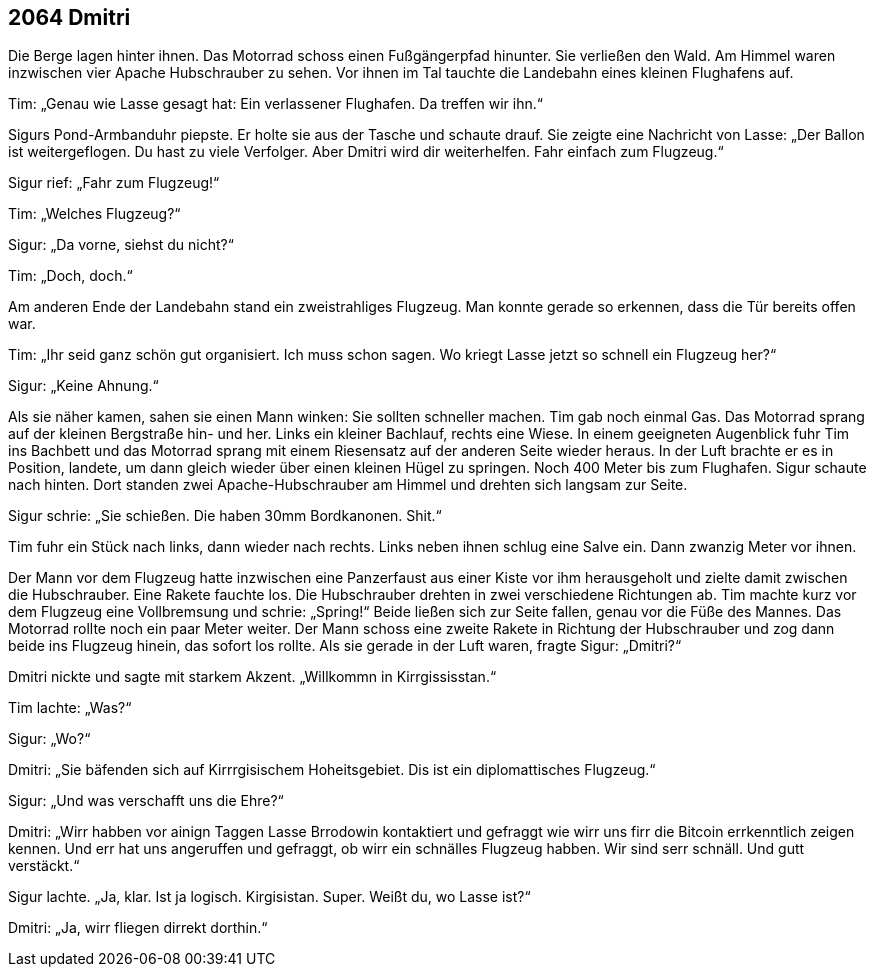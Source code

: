 == [big-number]#2064# Dmitri

[text-caps]#Die Berge lagen# hinter ihnen.
Das Motorrad schoss einen Fußgängerpfad hinunter.
Sie verließen den Wald.
Am Himmel waren inzwischen vier Apache Hubschrauber zu sehen.
Vor ihnen im Tal tauchte die Landebahn eines kleinen Flughafens auf.

Tim: „Genau wie Lasse gesagt hat: Ein verlassener Flughafen.
Da treffen wir ihn.“

Sigurs Pond-Armbanduhr piepste.
Er holte sie aus der Tasche und schaute drauf.
Sie zeigte eine Nachricht von Lasse: „Der Ballon ist weitergeflogen.
Du hast zu viele Verfolger.
Aber Dmitri wird dir weiterhelfen.
Fahr einfach zum Flugzeug.“

Sigur rief: „Fahr zum Flugzeug!“

Tim: „Welches Flugzeug?“

Sigur: „Da vorne, siehst du nicht?“

Tim: „Doch, doch.“

Am anderen Ende der Landebahn stand ein zweistrahliges Flugzeug.
Man konnte gerade so erkennen, dass die Tür bereits offen war.

Tim: „Ihr seid ganz schön gut organisiert.
Ich muss schon sagen.
Wo kriegt Lasse jetzt so schnell ein Flugzeug her?“

Sigur: „Keine Ahnung.“

Als sie näher kamen, sahen sie einen Mann winken: Sie sollten schneller machen.
Tim gab noch einmal Gas.
Das Motorrad sprang auf der kleinen Bergstraße hin- und her.
Links ein kleiner Bachlauf, rechts eine Wiese.
In einem geeigneten Augenblick fuhr Tim ins Bachbett und das Motorrad sprang mit einem Riesensatz auf der anderen Seite wieder heraus.
In der Luft brachte er es in Position, landete, um dann gleich wieder über einen kleinen Hügel zu springen.
Noch 400 Meter bis zum Flughafen.
Sigur schaute nach hinten.
Dort standen zwei Apache-Hubschrauber am Himmel und drehten sich langsam zur Seite.

Sigur schrie: „Sie schießen.
Die haben 30mm Bordkanonen.
Shit.“

Tim fuhr ein Stück nach links, dann wieder nach rechts.
Links neben ihnen schlug eine Salve ein.
Dann zwanzig Meter vor ihnen.

Der Mann vor dem Flugzeug hatte inzwischen eine Panzerfaust aus einer Kiste vor ihm herausgeholt und zielte damit zwischen die Hubschrauber.
Eine Rakete fauchte los.
Die Hubschrauber drehten in zwei verschiedene Richtungen ab.
Tim machte kurz vor dem Flugzeug eine Vollbremsung und schrie: „Spring!“ Beide ließen sich zur Seite fallen, genau vor die Füße des Mannes.
Das Motorrad rollte noch ein paar Meter weiter.
Der Mann schoss eine zweite Rakete in Richtung der Hubschrauber und zog dann beide ins Flugzeug hinein, das sofort los rollte.
Als sie gerade in der Luft waren, fragte Sigur: „Dmitri?“

Dmitri nickte und sagte mit starkem Akzent.
„Willkommn in Kirrgississtan.“

Tim lachte: „Was?“ 

Sigur: „Wo?“

Dmitri: „Sie bäfenden sich auf Kirrrgisischem Hoheitsgebiet.
Dis ist ein diplomattisches Flugzeug.“

Sigur: „Und was verschafft uns die Ehre?“

Dmitri: „Wirr habben vor ainign Taggen Lasse Brrodowin kontaktiert und gefraggt wie wirr uns firr die Bitcoin errkenntlich zeigen kennen. Und err hat uns angeruffen und gefraggt, ob wirr ein schnälles Flugzeug habben. Wir sind serr schnäll. Und gutt verstäckt.“

Sigur lachte.
„Ja, klar.
Ist ja logisch.
Kirgisistan.
Super.
Weißt du, wo Lasse ist?“

Dmitri: „Ja, wirr fliegen dirrekt dorthin.“
